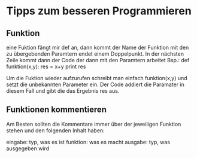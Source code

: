 * Tipps zum besseren Programmieren

** Funktion
   eine Fuktion fängt mir def an, dann kommt der Name der Funktion mit den zu übergebenden Paramtern
   endet einem Doppelpunkt. In der nächsten Zeile kommt dann der Code der dann mit den Paramtern arbeitet
   Bsp.:
   def funktion(x,y):
    res = x+y
	print res
	
	Um die Fuktion wieder aufzurufen schreibt man einfach funktion(x,y) und setzt die unbekannten
	Parameter ein. Der Code addiert die Paramater in diesem Fall und gibt die das Ergebnis res aus.

** Funktionen kommentieren
   Am Besten sollten die Kommentare immer über der jeweiligen Funktion stehen und den folgenden Inhalt
   haben: 
   
   eingabe: typ, was es ist
   funktion: was es macht
   ausgabe: typ, was ausgegeben wird
